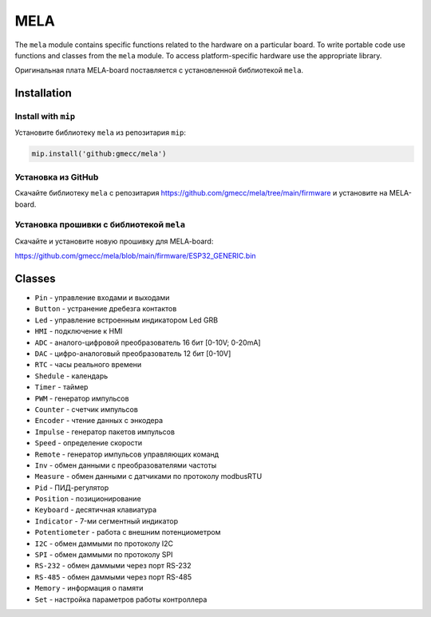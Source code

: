 MELA
====

The ``mela`` module contains specific functions related to the hardware on a particular board.
To write portable code use functions and classes from the ``mela`` module.
To access platform-specific hardware use the appropriate library.

Оригинальная плата MELA-board поставляется с установленной библиотекой ``mela``.


Installation
------------

Install with ``mip``
~~~~~~~~~~~~~~~~
Установите библиотеку ``mela`` из репозитария ``mip``:

.. code-block:: python

   mip.install('github:gmecc/mela')



Установка из GitHub
~~~~~~~~~~~~~~~~~~~~~~~~~~~~~~~
Скачайте библиотеку ``mela`` с репозитария
https://github.com/gmecc/mela/tree/main/firmware
и установите на MELA-board.


Установка прошивки с библиотекой ``mela``
~~~~~~~~~~~~~~~~~~~~~~~~~~~~~~~~~~~~~

Скачайте и установите новую прошивку для MELA-board:

https://github.com/gmecc/mela/blob/main/firmware/ESP32_GENERIC.bin



Classes
-------

* ``Pin`` - управление входами и выходами
* ``Button`` - устранение дребезга контактов
* ``Led`` - управление встроенным индикатором Led GRB
* ``HMI`` - подключение к HMI
* ``ADC`` - аналого-цифровой преобразователь 16 бит [0-10V; 0-20mA]
* ``DAC`` - цифро-аналоговый преобразователь 12 бит [0-10V]
* ``RTC`` - часы реального времени
* ``Shedule`` - календарь
* ``Timer`` - таймер
* ``PWM`` - генератор импульсов
* ``Counter`` - счетчик импульсов
* ``Encoder`` - чтение данных с энкодера
* ``Impulse`` - генератор пакетов импульсов
* ``Speed`` - определение скорости
* ``Remote`` - генератор импульсов управляющих команд
* ``Inv`` - обмен данными с преобразователями частоты
* ``Measure`` - обмен данными с датчиками по протоколу modbusRTU
* ``Pid`` - ПИД-регулятор
* ``Position`` - позиционирование
* ``Keyboard`` - десятичная клавиатура
* ``Indicator`` - 7-ми сегментный индикатор
* ``Potentiometer`` - работа с внешним потенциометром
* ``I2C`` - обмен даммыми по протоколу I2C
* ``SPI`` - обмен даммыми по протоколу SPI
* ``RS-232`` - обмен даммыми через порт RS-232
* ``RS-485`` - обмен даммыми через порт RS-485
* ``Memory`` - информация о памяти
* ``Set`` - настройка параметров работы контроллера
